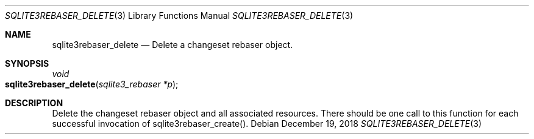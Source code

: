 .Dd December 19, 2018
.Dt SQLITE3REBASER_DELETE 3
.Os
.Sh NAME
.Nm sqlite3rebaser_delete
.Nd Delete a changeset rebaser object.
.Sh SYNOPSIS
.Ft void 
.Fo sqlite3rebaser_delete
.Fa "sqlite3_rebaser *p"
.Fc
.Sh DESCRIPTION
Delete the changeset rebaser object and all associated resources.
There should be one call to this function for each successful invocation
of sqlite3rebaser_create().
